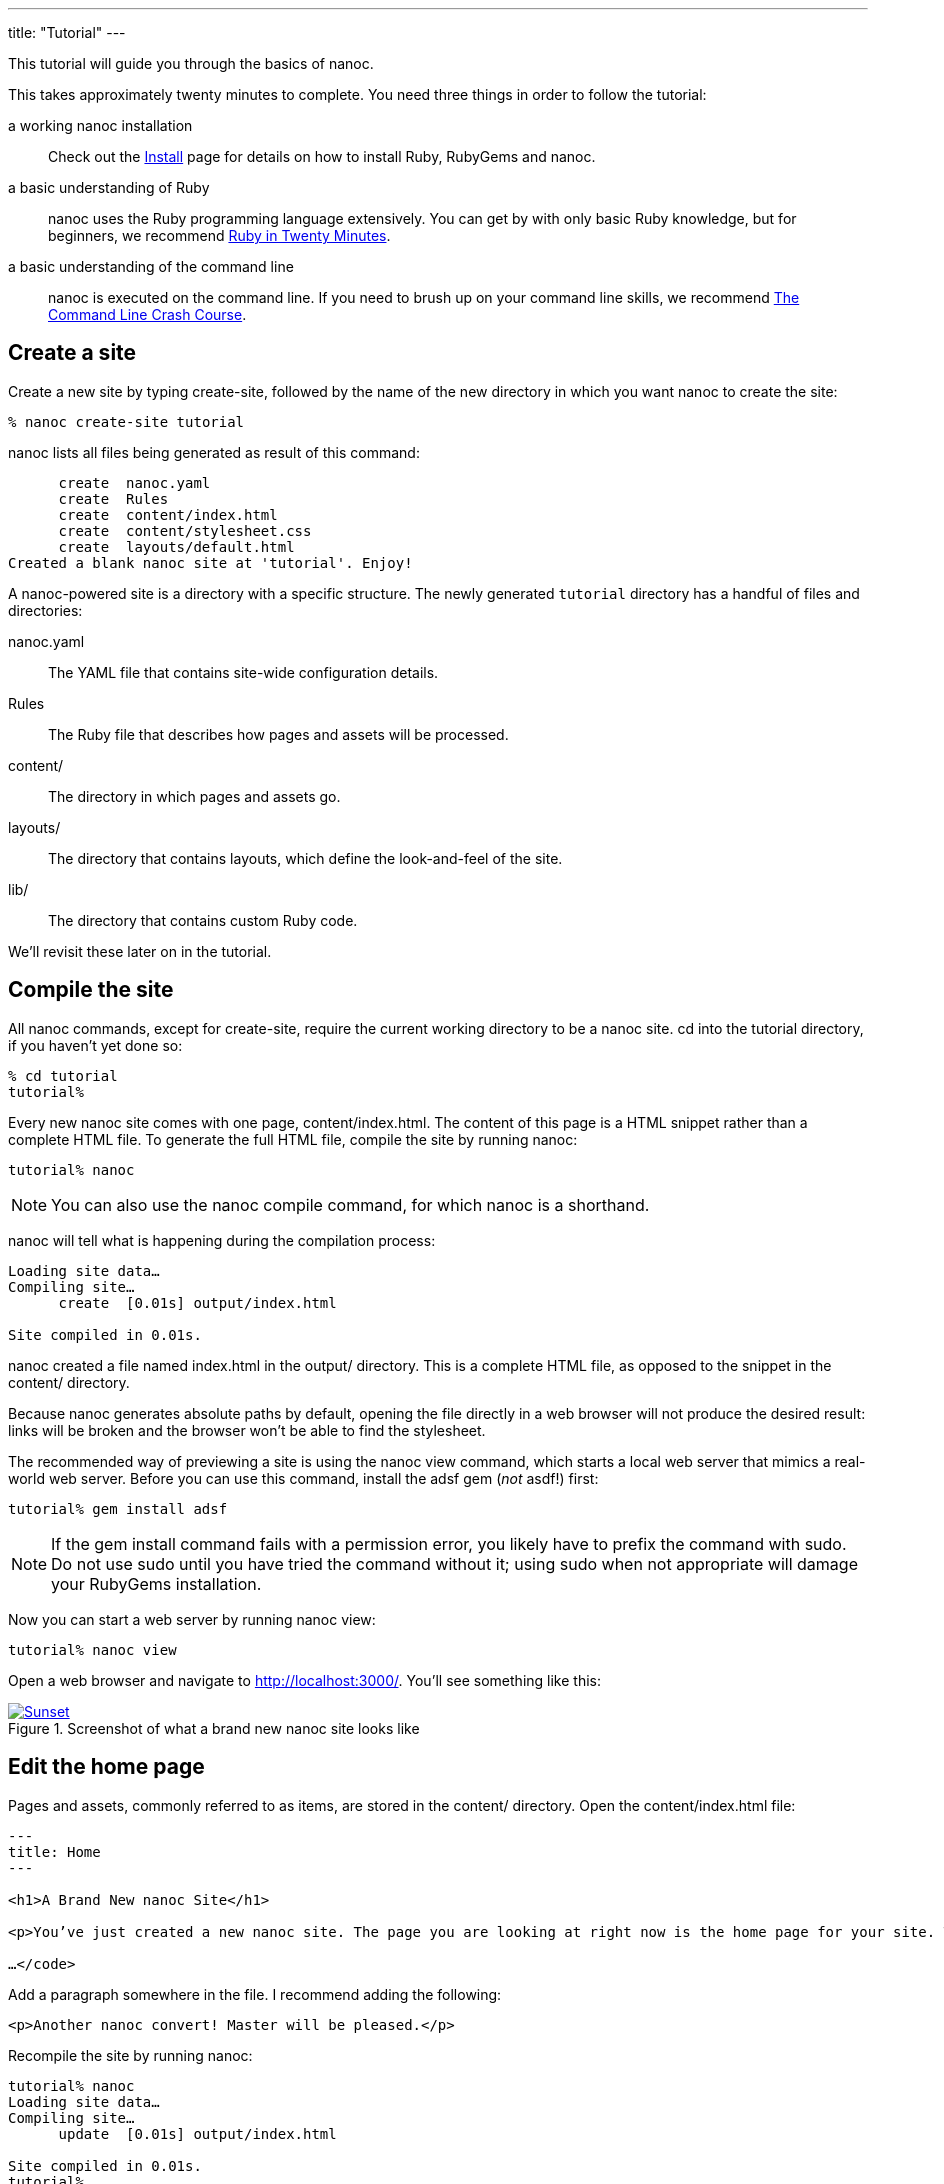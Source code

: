 ---
title: "Tutorial"
---

:source-highlighter: pygments
:pygments-style: manni
:toc: left

This tutorial will guide you through the basics of nanoc.

This takes approximately twenty minutes to complete. You need three things in order to follow the tutorial:

a working nanoc installation::
  Check out the link:/install/[Install] page for details on how to install Ruby, RubyGems and nanoc.

a basic understanding of Ruby::
  nanoc uses the Ruby programming language extensively. You can get by with only basic Ruby knowledge, but for beginners, we recommend https://www.ruby-lang.org/en/documentation/quickstart/[Ruby in Twenty Minutes].

a basic understanding of the command line::
  nanoc is executed on the command line. If you need to brush up on your command line skills, we recommend http://cli.learncodethehardway.org/[The Command Line Crash Course].

== Create a site

Create a new site by typing [kbd]#create-site#, followed by the name of the new directory in which you want nanoc to create the site:

[subs="verbatim,macros,quotes"]
----
[prompt]#%# [kbd]#nanoc create-site tutorial#
----

nanoc lists all files being generated as result of this command:

[subs="verbatim,macros,quotes"]
----
      [log-create]#create#  nanoc.yaml
      [log-create]#create#  Rules
      [log-create]#create#  content/index.html
      [log-create]#create#  content/stylesheet.css
      [log-create]#create#  layouts/default.html
Created a blank nanoc site at 'tutorial'. Enjoy!
----

A nanoc-powered site is a directory with a specific structure. The newly generated `tutorial` directory has a handful of files and directories:

[filename]#nanoc.yaml#::
  The YAML file that contains site-wide configuration details.

[filename]#Rules#::
  The Ruby file that describes how pages and assets will be processed.

[filename]#content/#::
  The directory in which pages and assets go.

[filename]#layouts/#::
  The directory that contains layouts, which define the look-and-feel of the site.

[filename]#lib/#::
  The directory that contains custom Ruby code.

We’ll revisit these later on in the tutorial.

== Compile the site

All nanoc commands, except for [command]#create-site#, require the current working directory to be a nanoc site. [kbd]#cd# into the [filename]#tutorial# directory, if you haven’t yet done so:

[subs="verbatim,macros,quotes"]
----
[prompt]#%# [kbd]#cd tutorial#
[prompt]#tutorial%#
----

Every new nanoc site comes with one page, [filename]#content/index.html#. The content of this page is a HTML snippet rather than a complete HTML file. To generate the full HTML file, compile the site by running [kbd]#nanoc#:

[subs="verbatim,macros,quotes"]
----
[prompt]#tutorial%# [kbd]#nanoc#
----

NOTE: You can also use the [command]#nanoc compile# command, for which [command]#nanoc# is a shorthand.

nanoc will tell what is happening during the compilation process:

[subs="verbatim,macros,quotes"]
----
Loading site data…
Compiling site…
      [log-create]#create#  [0.01s] output/index.html

Site compiled in 0.01s.
----

nanoc created a file named [filename]#index.html# in the [filename]#output/# directory. This is a complete HTML file, as opposed to the snippet in the [filename]#content/# directory.

Because nanoc generates absolute paths by default, opening the file directly in a web browser will not produce the desired result: links will be broken and the browser won’t be able to find the stylesheet.

The recommended way of previewing a site is using the [kbd]#nanoc view# command, which starts a local web server that mimics a real-world web server. Before you can use this command, install the [productname]#adsf# gem (_not_ [productname]#asdf#!) first:

[subs="verbatim,macros,quotes"]
----
[prompt]#tutorial%# [kbd]#gem install adsf#
----

NOTE: If the gem install command fails with a permission error, you likely have to prefix the command with [kbd]#sudo#. Do not use [command]#sudo# until you have tried the command without it; using sudo when not appropriate will damage your RubyGems installation.

Now you can start a web server by running [kbd]#nanoc view#:

[subs="verbatim,macros,quotes"]
----
[prompt]#tutorial%# [kbd]#nanoc view#
----

Open a web browser and navigate to [uri]#http://localhost:3000/#. You’ll see something like this:

.Screenshot of what a brand new nanoc site looks like
image::http://nanoc.ws/assets/images/tutorial/default-site.png[Sunset, link="http://www.flickr.com/photos/javh/5448336655"]

== Edit the home page

Pages and assets, commonly referred to as [firstterm]#items#, are stored in the [filename]#content/# directory. Open the [filename]#content/index.html# file:

[subs="verbatim,macros,quotes"]
----
---
title: Home
---

<h1>A Brand New nanoc Site</h1>

<p>You’ve just created a new nanoc site. The page you are looking at right now is the home page for your site. To get started, consider replacing this default homepage with your own customized homepage. Some pointers on how to do so:</p>

…</code>
----

Add a paragraph somewhere in the file. I recommend adding the following:

[source,html,subs="verbatim,macros,quotes"]
----
<p>Another nanoc convert! Master will be pleased.</p>
----

Recompile the site by running [kbd]#nanoc#:

[subs="verbatim,macros,quotes"]
----
[prompt]#tutorial%# [kbd]#nanoc#
Loading site data…
Compiling site…
      [log-update]#update#  [0.01s] output/index.html

Site compiled in 0.01s.
[prompt]#tutorial%#
----

Make sure that the preview server ([kbd]#nanoc view#) is still running, and reload [uri]#http://localhost:3000/# in your browser. You’ll see the page and the newly added paragraph.

Items, such as this home page, can contain metadata. This metadata is defined in the [firstterm]#frontmatter# of a file. The home page’s frontmatter is quite simple:

[source,yaml,subs="verbatim,macros,quotes"]
----
---
title: Home
---
----

NOTE: The term [firstterm]#metadata section# is often used instead of frontmatter in the context of nanoc. Other static site generators, such as Jekyll, use the term frontmatter almost exclusively.

The frontmatter is formatted as YAML. If you are unfamiliar with YAML, check out the http://www.yaml.org/YAML_for_ruby.html[YAML cookbook]. There are no pre-defined attributes in nanoc, and you are free to invent your own attributes.

Change the value of the [attribute]#title# attribute to something else:

[source,yaml,subs="verbatim,macros,quotes"]
----
---
title: "Denis’ Guide to Awesomeness"
---
----

Recompile the site and reload [uri]#http://localhost:3000/# in your browser. You will see that the browser’s title bar displays the new page title now. (The mechanism behind this will be explained in the <<Customize the layout>> section below.)

== Add a page

Create a file named [filename]#content/about.html# and paste in the following content:

[source,html]
----
---
title: "About me and my cats"
---

<h1>My cute little "About" page</h1>

<p>This is the about page for my new nanoc site.</p>
----

NOTE: nanoc also provides a [command]#nanoc create-item# command that can be used to create new items. However, it doesn’t do anything more than creating a new file for you. In nanoc 4.0, the [command]#create-item# and [command]#create-layout# commands will be removed.

Recompile the site by issuing [kbd]#nanoc#. Notice that nanoc creates a file [filename]#output/about/index.html#. Open [uri]#http://localhost:3000/about/# in your browser, and admire your brand new about page. Shiny!

TIP: If you do not like having a metadata section at the top of every page (perhaps because it breaks syntax highlighting), you can put the metadata in a YAML file with the same name as the page itself. For example, the [filename]#content/about.html# page can have its metadata stored in [filename]#content/about.yaml# instead.

== Customize the layout

The look and feel of a site is defined in layouts. Open the site’s default (and only) layout, [filename]#layouts/default.html#, your text editor. It *almost* looks like a HTML page, except for the frontmatter at the top of the file, and eRuby (Embedded Ruby) instructions such as the `<%= yield %>` one:

[source,html+ruby]
----
…
<div id="main">
  <%= yield %>
</div>
…
----

Two main eRuby instructions exist:

`<% code %>`::
  Runs the code between `<%` and `%>`

`<%= code %>`::
  Runs the code between `<%=` and `%>`, and displays the return value on the web page

TIP: nanoc is not limited to eRuby. It comes with support for Haml and Mustache, and adding support for other layout engines is easy using filters, which are explained in the <a href="#write-pages-in-markdown">Write pages in Markdown</a> section below.

The `<%= yield %>` instruction is replaced with the item’s compiled content when compiling.

The file also contains the `<%= @item[:title] %>` instruction near the top of the file. This is replaced with the contents of the [filename]#title# attribute during compilation.

Because nanoc attributes are free-form, you can make up your own attributes. Set the [attribute]#author# attribute on the about page:

[source,yaml]
----
---
title: "About me and my cats"
author: "John Doe"
---
----

Modify the layout to show the value of the [attribute]#author# attribute. Add the following snippet to the layout:

[source,html+ruby]
----
<% if @item[:author] %>
  <p>This page was written by <%= @item[:author] %>.</p>
<% end %>
----

Recompile the site and open both the home page and the about page. The about page contains a paragraph mentioning John Doe as the author, while the home page does not.

== Write pages in Markdown

nanoc has [firstterm]#filters#, which transform content from one format into another.

A language that is commonly used instead of HTML is http://daringfireball.net/projects/markdown[Markdown]. nanoc comes with several different Markdown filters, including a filter for http://kramdown.gettalong.org/[kramdown], a fast and featureful Markdown processor.

Get rid of the content in [filename]#content/index.html# (but leave the frontmatter intact), and replace it with Markdown:

[source]
----
---
title: "Denis’ Guide to Awesomeness"
---

Now is the time for all good men to come to the aid of their country. This is just a regular paragraph.

## Shopping list

1. Bread
2. Butter
3. Refined uranium
----

Rename the [filename]#content/index.html# file to [filename]#content/index.md#. [filename]#md# is a file extension that is commonly used with Markdown.

Before we can use the [productname]#kramdown# gem, it needs to be installed:

[subs="verbatim,macros,quotes"]
----
[prompt]#%# [kbd]#gem install kramdown#
----

NOTE: If the gem install command fails with a permission error, you likely have to prefix the command with [kbd]#sudo#. Do not use [command]#sudo# until you have tried the command without it; using sudo when not appropriate will damage your RubyGems installation.

The [filename]#Rules# file is used to describe the processing rules for items and layouts. This is the file that needs to be modified in order to tell nanoc to use the kramdown filter.

The first point of interest in the [filename]#Rules# is this [firstterm]#compilation rule#:

[source,ruby]
----
compile '*' do
  if item[:extension] == 'css'
    # don’t filter stylesheets
  elsif item.binary?
    # don’t filter binary items
  else
    filter :erb
    layout 'default'
  end
end
----

The second point of interest is the [firstterm]#routing rule#:

[source,ruby]
----
route '*' do
  if item[:extension] == 'css'
    # Write item with identifier /foo/ to /foo.css
    item.identifier.chop + '.css'
  elsif item.binary?
    # Write item with identifier /foo/ to /foo.ext
    item.identifier.chop + '.' + item[:extension]
  else
    # Write item with identifier /foo/ to /foo/index.html
    item.identifier + 'index.html'
  end
end
----

Compilation rules describe how items are processed, while routing rule describe where items are written to. Each item matches exactly one compilation rule and one routing rule.

The string argument defines what items will be processed using this rule. The `*` wildcard matches zero or more characters, so in this case, both rules match all items.

Modify the compilation rule to add a check for the [filename]#md# file extension. In this case, run the `:kramdown` filter on items that have a [filename]#md# extension, and apply the default layout:

[source,ruby]
----
compile '*' do
  if item[:extension] == 'md'
    filter :kramdown
    layout 'default'
  elsif item[:extension] == 'css'
    # don’t filter stylesheets
  elsif item.binary?
    # don’t filter binary items
  else
    filter :erb
    layout 'default'
  end
end
----

The routing rule still matches our needs, so keep that one intact.

Recompile the site and load the home page in your web browser. You’ll see a paragraph, a header and a list. In [filename]#output/index.html#, you will find the converted HTML:

[source,html]
----
<p>Now is the time for all good men to come to the aid of their country. This is just a regular paragraph.</p>

<h2 id="shopping-list">Shopping list</h2>

<ol>
  <li>Bread</li>
  <li>Butter</li>
  <li>Refined uranium</li>
</ol>
----

== Write some custom code

nanoc will load Ruby source files in the [filename]#lib/# directory on startup. Functions defined in there will be available during compilation. Such functions are useful for removing logic from layouts.

To demonstrate this, open [filename]#content/about.html# and add tags to the frontmatter:

[source,yaml]
----
tags:
  - foo
  - bar
  - baz
----

Next, create a [filename]#lib/tags.rb# file and put in the following function:

[source,ruby]
----
def tags
  if @item[:tags].nil?
    '(none)'
  else
    @item[:tags].join(', ')
  end
end
----

Modify the layout and add a paragraph that outputs the tags:

[source,html+ruby]
----
<p>Tags: <%= tags %></p>
----

Recompile the site and open both the home page and the about page in your web browser. You’ll see a list of tags on both pages.

== Use a predefined helper

nanoc is bundled with a handful of helpers, including link:/docs/reference/helpers/#tagging[a tagging helper]. To use this tagging helper, replace the contents of [filename]#lib/tags.rb# with this:

[source,ruby]
----
include Nanoc::Helpers::Tagging
----

This will make all functions defined in the `Nanoc::Helpers::Tagging` module available for use.

Modify the layout and replace the paragraph that dispays the tags with a call to `#tags_for`, which is defined in the tagging helper:

[source,html+ruby]
----
<p>Tags: <%= tags_for(@item) %></p>
----

Recompile the site. The tags in the compiled HTML files in the [filename]#output/# directory are now generated using the helper.

== Next steps

You’ve reached the end of the tutorial. If you want to read more, take a look at the other chapters in the link:/docs/[nanoc documentation]. If you’re stuck with a nanoc problem, get help on the link:https://groups.google.com/forum/#!forum/nanoc[nanoc discussion group].

We’d love to hear your feedback about the nanoc documentation. Is something wrong? Is something unclear? Tell us by link:https://github.com/nanoc/nanoc.ws/issues/new[opening an issue on GitHub]. Thanks!
